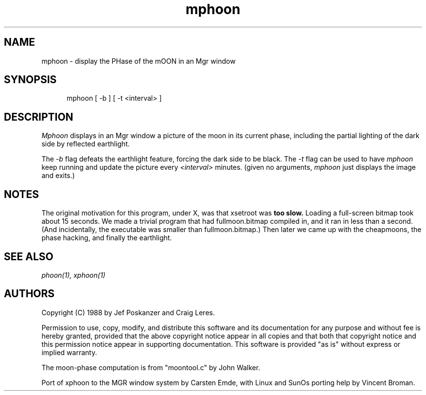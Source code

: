 .TH mphoon 1 "7 October 1994"
.SH NAME
mphoon \- display the PHase of the mOON in an Mgr window
.SH SYNOPSIS
.in +.5i
.ti -.5i
mphoon  \%[ -b ]  \%[ -t <interval> ]
.in -.5i
.SH DESCRIPTION
.I Mphoon
displays in an Mgr window a picture of the moon in its current phase,
including the partial lighting of the dark side by reflected earthlight.
.LP
The
.I -b
flag defeats the earthlight feature, forcing the dark side to be black.
The
.I -t
flag can be used to have
.I mphoon
keep running and update the picture every
.I <interval>
minutes.
(given no arguments,
.I mphoon
just displays the image and exits.)
.SH NOTES
The original motivation for this program, under X, was that xsetroot was
.B too slow.
Loading a full-screen bitmap took about 15 seconds.
We made a trivial program that had fullmoon.bitmap compiled in, and
it ran in less than a second.
(And incidentally, the executable was smaller than fullmoon.bitmap.)
Then later we came up with the cheapmoons, the phase hacking, and
finally the earthlight.
.SH "SEE\ ALSO"
.IR phoon(1),
.IR xphoon(1)
.SH AUTHORS
Copyright (C) 1988 by Jef Poskanzer and Craig Leres.

Permission to use, copy, modify, and distribute this software and its
documentation for any purpose and without fee is hereby granted, provided
that the above copyright notice appear in all copies and that both that
copyright notice and this permission notice appear in supporting
documentation.  This software is provided "as is" without express or
implied warranty.

The moon-phase computation is from "moontool.c" by John Walker.

Port of xphoon to the MGR window system by Carsten Emde, with Linux
and SunOs porting help by Vincent Broman.
